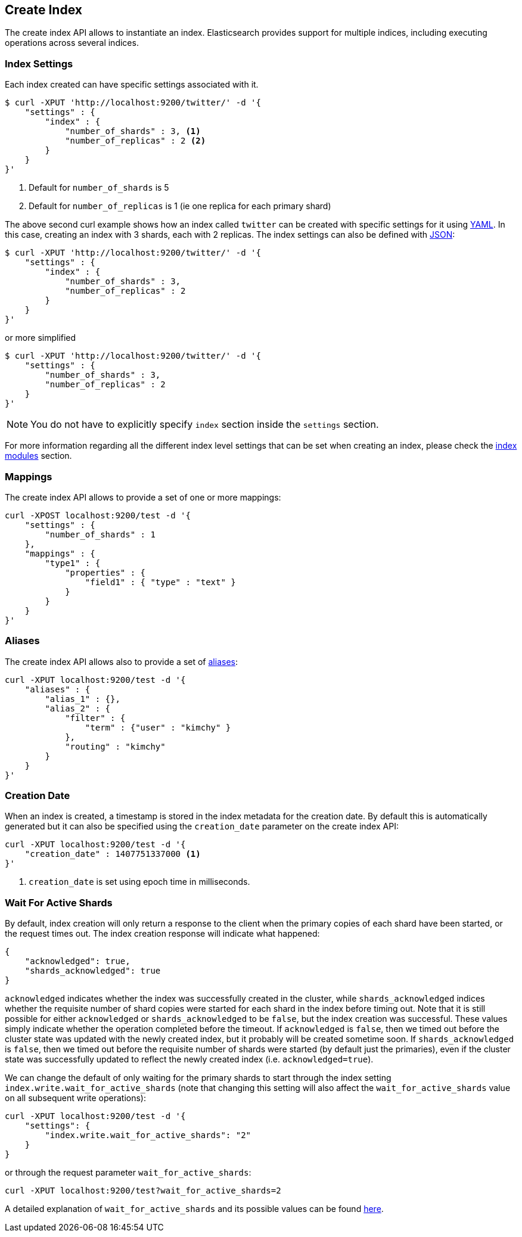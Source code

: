 [[indices-create-index]]
== Create Index

The create index API allows to instantiate an index. Elasticsearch
provides support for multiple indices, including executing operations
across several indices.

[float]
[[create-index-settings]]
=== Index Settings

Each index created can have specific settings
associated with it.

[source,js]
--------------------------------------------------
$ curl -XPUT 'http://localhost:9200/twitter/' -d '{
    "settings" : {
        "index" : {
            "number_of_shards" : 3, <1>
            "number_of_replicas" : 2 <2>
        }
    }
}'
--------------------------------------------------
<1> Default for `number_of_shards` is 5
<2> Default for `number_of_replicas` is 1 (ie one replica for each primary shard)

The above second curl example shows how an index called `twitter` can be
created with specific settings for it using http://www.yaml.org[YAML].
In this case, creating an index with 3 shards, each with 2 replicas. The
index settings can also be defined with http://www.json.org[JSON]:

[source,js]
--------------------------------------------------
$ curl -XPUT 'http://localhost:9200/twitter/' -d '{
    "settings" : {
        "index" : {
            "number_of_shards" : 3,
            "number_of_replicas" : 2
        }
    }
}'
--------------------------------------------------

or more simplified

[source,js]
--------------------------------------------------
$ curl -XPUT 'http://localhost:9200/twitter/' -d '{
    "settings" : {
        "number_of_shards" : 3,
        "number_of_replicas" : 2
    }
}'
--------------------------------------------------

[NOTE]
You do not have to explicitly specify `index` section inside the
`settings` section.

For more information regarding all the different index level settings
that can be set when creating an index, please check the
<<index-modules,index modules>> section.


[float]
[[mappings]]
=== Mappings

The create index API allows to provide a set of one or more mappings:

[source,js]
--------------------------------------------------
curl -XPOST localhost:9200/test -d '{
    "settings" : {
        "number_of_shards" : 1
    },
    "mappings" : {
        "type1" : {
            "properties" : {
                "field1" : { "type" : "text" }
            }
        }
    }
}'
--------------------------------------------------

[float]
[[create-index-aliases]]
=== Aliases

The create index API allows also to provide a set of <<indices-aliases,aliases>>:

[source,js]
--------------------------------------------------
curl -XPUT localhost:9200/test -d '{
    "aliases" : {
        "alias_1" : {},
        "alias_2" : {
            "filter" : {
                "term" : {"user" : "kimchy" }
            },
            "routing" : "kimchy"
        }
    }
}'
--------------------------------------------------

[float]
=== Creation Date

When an index is created, a timestamp is stored in the index metadata for the creation date.  By 
default this is automatically generated but it can also be specified using the 
`creation_date` parameter on the create index API:

[source,js]
--------------------------------------------------
curl -XPUT localhost:9200/test -d '{
    "creation_date" : 1407751337000 <1>
}'
--------------------------------------------------

<1> `creation_date` is set using epoch time in milliseconds.

[float]
[[create-index-wait-for-active-shards]]
=== Wait For Active Shards

By default, index creation will only return a response to the client when the primary copies of 
each shard have been started, or the request times out. The index creation response will indicate
what happened:

[source,js]
--------------------------------------------------
{
    "acknowledged": true,
    "shards_acknowledged": true
}
--------------------------------------------------

`acknowledged` indicates whether the index was successfully created in the cluster, while 
`shards_acknowledged` indices whether the requisite number of shard copies were started for
each shard in the index before timing out. Note that it is still possible for either 
`acknowledged` or `shards_acknowledged` to be `false`, but the index creation was successful. 
These values simply indicate whether the operation completed before the timeout. If 
`acknowledged` is `false`, then we timed out before the cluster state was updated with the
newly created index, but it probably will be created sometime soon. If `shards_acknowledged` 
is `false`, then we timed out before the requisite number of shards were started (by default 
just the primaries), even if the cluster state was successfully updated to reflect the newly 
created index (i.e. `acknowledged=true`).

We can change the default of only waiting for the primary shards to start through the index
setting `index.write.wait_for_active_shards` (note that changing this setting will also affect
the `wait_for_active_shards` value on all subsequent write operations):

[source,js]
--------------------------------------------------
curl -XPUT localhost:9200/test -d '{
    "settings": {
        "index.write.wait_for_active_shards": "2"
    }
}
--------------------------------------------------

or through the request parameter `wait_for_active_shards`:

[source,js]
--------------------------------------------------
curl -XPUT localhost:9200/test?wait_for_active_shards=2
--------------------------------------------------

A detailed explanation of `wait_for_active_shards` and its possible values can be found 
<<index-wait-for-active-shards,here>>.
